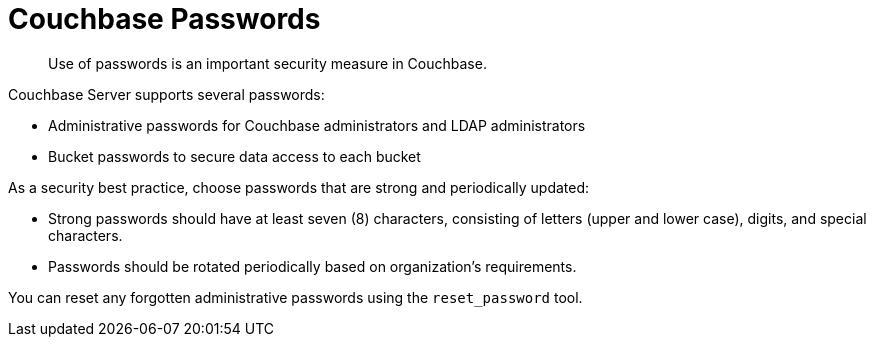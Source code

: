 = Couchbase Passwords

[abstract]
Use of passwords is an important security measure in Couchbase.

Couchbase Server supports several passwords:

* Administrative passwords for Couchbase administrators and LDAP administrators
* Bucket passwords to secure data access to each bucket

As a security best practice, choose passwords that are strong and periodically updated:

* Strong passwords should have at least seven (8) characters, consisting of letters (upper and lower case), digits, and special characters.
* Passwords should be rotated periodically based on organization's requirements.

You can reset any forgotten administrative passwords using the `reset_password` tool.
